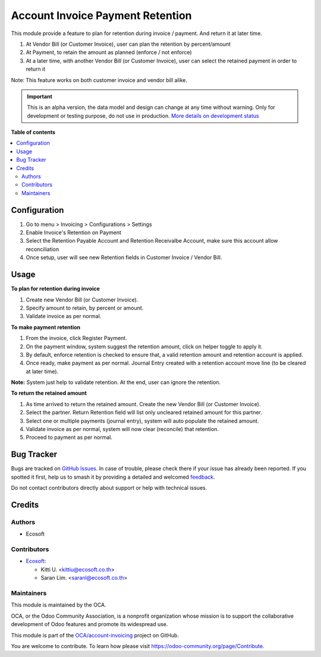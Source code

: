 =================================
Account Invoice Payment Retention
=================================

.. 
   !!!!!!!!!!!!!!!!!!!!!!!!!!!!!!!!!!!!!!!!!!!!!!!!!!!!
   !! This file is generated by oca-gen-addon-readme !!
   !! changes will be overwritten.                   !!
   !!!!!!!!!!!!!!!!!!!!!!!!!!!!!!!!!!!!!!!!!!!!!!!!!!!!
   !! source digest: sha256:3777e106c2b9db81bc85f12be1c15069f383283a5b4dccab992fdfa8b2bcfd4c
   !!!!!!!!!!!!!!!!!!!!!!!!!!!!!!!!!!!!!!!!!!!!!!!!!!!!

.. |badge1| image:: https://img.shields.io/badge/maturity-Alpha-red.png
    :target: https://odoo-community.org/page/development-status
    :alt: Alpha
.. |badge2| image:: https://img.shields.io/badge/licence-AGPL--3-blue.png
    :target: http://www.gnu.org/licenses/agpl-3.0-standalone.html
    :alt: License: AGPL-3
.. |badge3| image:: https://img.shields.io/badge/github-OCA%2Faccount--invoicing-lightgray.png?logo=github
    :target: https://github.com/OCA/account-invoicing/tree/17.0/account_invoice_payment_retention
    :alt: OCA/account-invoicing
.. |badge4| image:: https://img.shields.io/badge/weblate-Translate%20me-F47D42.png
    :target: https://translation.odoo-community.org/projects/account-invoicing-17-0/account-invoicing-17-0-account_invoice_payment_retention
    :alt: Translate me on Weblate
.. |badge5| image:: https://img.shields.io/badge/runboat-Try%20me-875A7B.png
    :target: https://runboat.odoo-community.org/builds?repo=OCA/account-invoicing&target_branch=17.0
    :alt: Try me on Runboat

|badge1| |badge2| |badge3| |badge4| |badge5|

This module provide a feature to plan for retention during invoice /
payment. And return it at later time.

1. At Vendor Bill (or Customer Invoice), user can plan the retention by
   percent/amount
2. At Payment, to retain the amount as planned (enforce / not enforce)
3. At a later time, with another Vendor Bill (or Customer Invoice), user
   can select the retained payment in order to return it

Note: This feature works on both customer invoice and vendor bill alike.

.. IMPORTANT::
   This is an alpha version, the data model and design can change at any time without warning.
   Only for development or testing purpose, do not use in production.
   `More details on development status <https://odoo-community.org/page/development-status>`_

**Table of contents**

.. contents::
   :local:

Configuration
=============

1. Go to menu > Invoicing > Configurations > Settings
2. Enable Invoice's Retention on Payment
3. Select the Retention Payable Account and Retention Receivalbe
   Account, make sure this account allow reconciliation
4. Once setup, user will see new Retention fields in Customer Invoice /
   Vendor Bill.

Usage
=====

**To plan for retention during invoice**

1. Create new Vendor Bill (or Customer Invoice).
2. Specify amount to retain, by percent or amount.
3. Validate invoice as per normal.

**To make payment retention**

1. From the invoice, click Register Payment.
2. On the payment window, system suggest the retention amount, click on
   helper toggle to apply it.
3. By default, enforce retention is checked to ensure that, a valid
   retention amount and retention account is applied.
4. Once ready, make payment as per normal. Journal Entry created with a
   retention account move line (to be cleared at later time).

**Note:** System just help to validate retention. At the end, user can
ignore the retention.

**To return the retained amount**

1. As time arrived to return the retained amount. Create the new Vendor
   Bill (or Customer Invoice).
2. Select the partner. Return Retention field will list only uncleared
   retained amount for this partner.
3. Select one or multiple payments (journal entry), system will auto
   populate the retained amount.
4. Validate invoice as per normal, system will now clear (reconcile)
   that retention.
5. Proceed to payment as per normal.

Bug Tracker
===========

Bugs are tracked on `GitHub Issues <https://github.com/OCA/account-invoicing/issues>`_.
In case of trouble, please check there if your issue has already been reported.
If you spotted it first, help us to smash it by providing a detailed and welcomed
`feedback <https://github.com/OCA/account-invoicing/issues/new?body=module:%20account_invoice_payment_retention%0Aversion:%2017.0%0A%0A**Steps%20to%20reproduce**%0A-%20...%0A%0A**Current%20behavior**%0A%0A**Expected%20behavior**>`_.

Do not contact contributors directly about support or help with technical issues.

Credits
=======

Authors
-------

* Ecosoft

Contributors
------------

-  `Ecosoft <http://ecosoft.co.th>`__:

   -  Kitti U. <kittiu@ecosoft.co.th>
   -  Saran Lim. <saranl@ecosoft.co.th>

Maintainers
-----------

This module is maintained by the OCA.

.. image:: https://odoo-community.org/logo.png
   :alt: Odoo Community Association
   :target: https://odoo-community.org

OCA, or the Odoo Community Association, is a nonprofit organization whose
mission is to support the collaborative development of Odoo features and
promote its widespread use.

This module is part of the `OCA/account-invoicing <https://github.com/OCA/account-invoicing/tree/17.0/account_invoice_payment_retention>`_ project on GitHub.

You are welcome to contribute. To learn how please visit https://odoo-community.org/page/Contribute.
